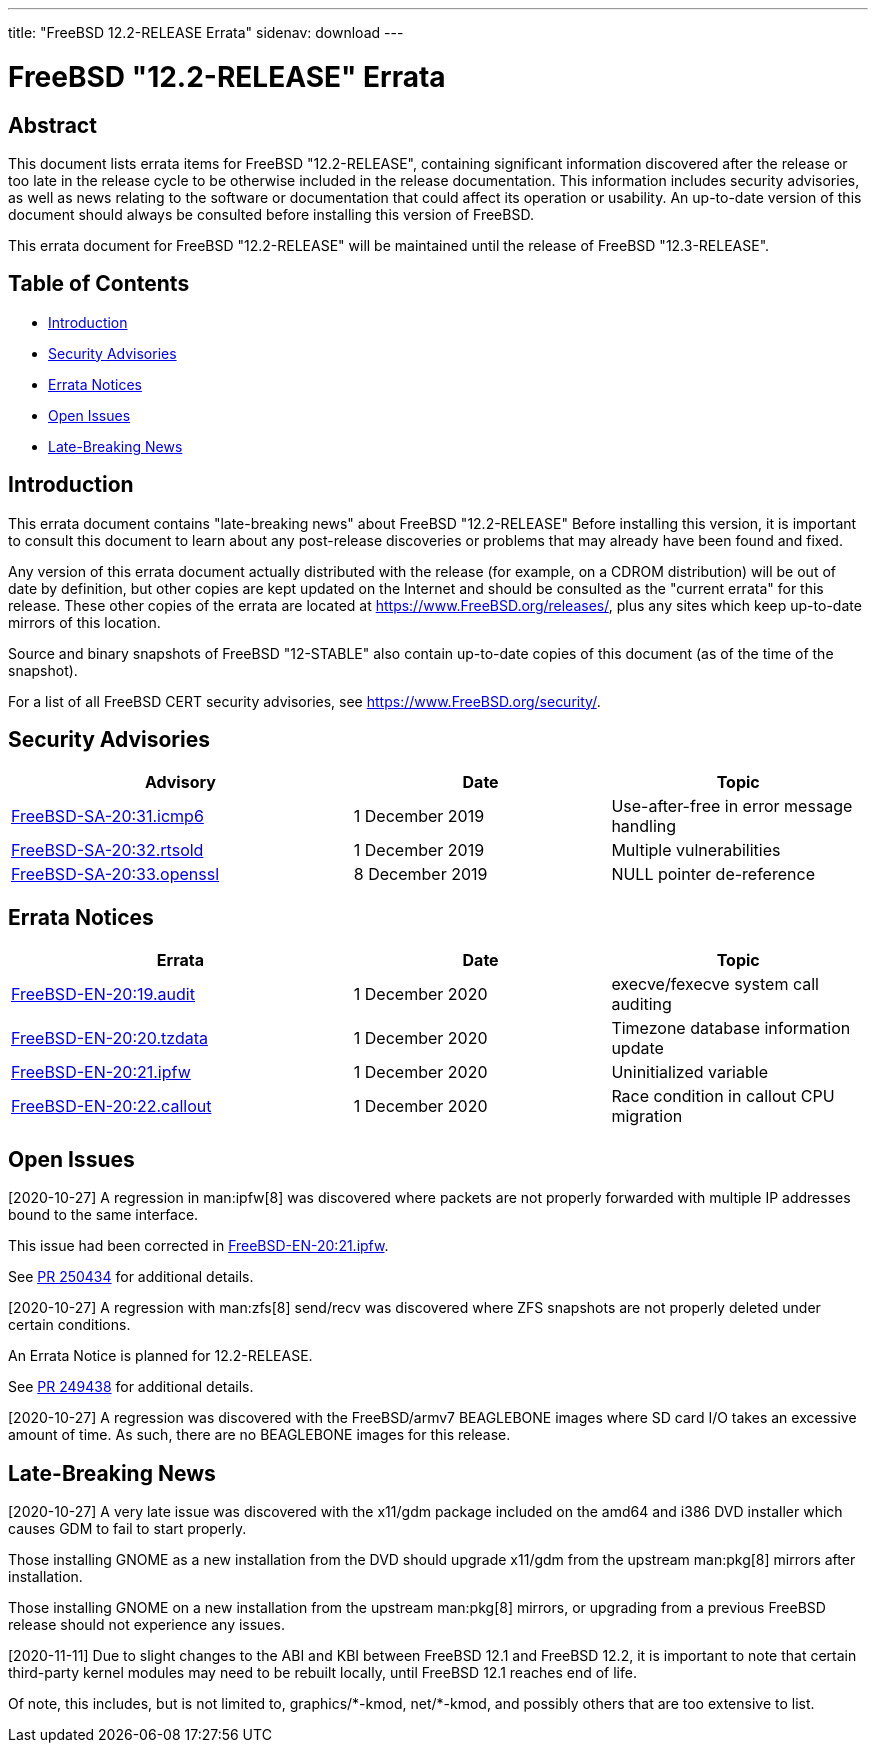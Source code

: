 ---
title: "FreeBSD 12.2-RELEASE Errata"
sidenav: download
---

:release: "12.2-RELEASE"
:releaseNext: "12.3-RELEASE"
:releaseBranch: "12-STABLE"

= FreeBSD {release} Errata

== Abstract

This document lists errata items for FreeBSD {release}, containing significant information discovered after the release or too late in the release cycle to be otherwise included in the release documentation. This information includes security advisories, as well as news relating to the software or documentation that could affect its operation or usability. An up-to-date version of this document should always be consulted before installing this version of FreeBSD.

This errata document for FreeBSD {release} will be maintained until the release of FreeBSD {releaseNext}.

== Table of Contents

* <<intro,Introduction>>
* <<security,Security Advisories>>
* <<errata,Errata Notices>>
* <<open-issues,Open Issues>>
* <<late-news,Late-Breaking News>>

[[intro]]
== Introduction

This errata document contains "late-breaking news" about FreeBSD {release} Before installing this version, it is important to consult this document to learn about any post-release discoveries or problems that may already have been found and fixed.

Any version of this errata document actually distributed with the release (for example, on a CDROM distribution) will be out of date by definition, but other copies are kept updated on the Internet and should be consulted as the "current errata" for this release. These other copies of the errata are located at https://www.FreeBSD.org/releases/, plus any sites which keep up-to-date mirrors of this location.

Source and binary snapshots of FreeBSD {releaseBranch} also contain up-to-date copies of this document (as of the time of the snapshot).

For a list of all FreeBSD CERT security advisories, see https://www.FreeBSD.org/security/.

[[security]]
== Security Advisories

[width="100%",cols="40%,30%,30%",options="header",]
|===
|Advisory |Date |Topic

|link:https://www.freebsd.org/security/advisories/FreeBSD-SA-20:31.icmp6.asc[FreeBSD-SA-20:31.icmp6] |1 December 2019 |Use-after-free in error message handling

|link:https://www.freebsd.org/security/advisories/FreeBSD-SA-20:32.rtsold.asc[FreeBSD-SA-20:32.rtsold] |1 December 2019 |Multiple vulnerabilities

|link:https://www.freebsd.org/security/advisories/FreeBSD-SA-20:33.openssl.asc[FreeBSD-SA-20:33.openssl] |8 December 2019 |NULL pointer de-reference

|===

[[errata]]
== Errata Notices

[width="100%",cols="40%,30%,30%",options="header",]
|===
|Errata |Date |Topic

|link:https://www.freebsd.org/security/advisories/FreeBSD-EN-20:19.audit.asc[FreeBSD-EN-20:19.audit] |1 December 2020 |execve/fexecve system call auditing

|link:https://www.freebsd.org/security/advisories/FreeBSD-EN-20:20.tzdata.asc[FreeBSD-EN-20:20.tzdata] |1 December 2020 |Timezone database information update

|link:https://www.freebsd.org/security/advisories/FreeBSD-EN-20:21.ipfw.asc[FreeBSD-EN-20:21.ipfw] |1 December 2020 |Uninitialized variable

|link:https://www.freebsd.org/security/advisories/FreeBSD-EN-20:22.callout.asc[FreeBSD-EN-20:22.callout] |1 December 2020 |Race condition in callout CPU migration

|===

[[open-issues]]
== Open Issues

[2020-10-27] A regression in man:ipfw[8] was discovered where packets are not properly forwarded with multiple IP addresses bound to the same interface.

This issue had been corrected in link:https://www.freebsd.org/security/advisories/FreeBSD-EN-20:21.ipfw.asc[FreeBSD-EN-20:21.ipfw].

See link:https://bugs.freebsd.org/bugzilla/show_bug.cgi?id=250434[PR 250434] for additional details.

[2020-10-27] A regression with man:zfs[8] send/recv was discovered where ZFS snapshots are not properly deleted under certain conditions.

An Errata Notice is planned for 12.2-RELEASE.

See link:https://bugs.freebsd.org/bugzilla/show_bug.cgi?id=249438[PR 249438] for additional details.

[2020-10-27] A regression was discovered with the FreeBSD/armv7 BEAGLEBONE images where SD card I/O takes an excessive amount of time. As such, there are no BEAGLEBONE images for this release.

[[late-news]]
== Late-Breaking News

[2020-10-27] A very late issue was discovered with the [.filename]#x11/gdm# package included on the amd64 and i386 DVD installer which causes GDM to fail to start properly.

Those installing GNOME as a new installation from the DVD should upgrade [.filename]#x11/gdm# from the upstream man:pkg[8] mirrors after installation.

Those installing GNOME on a new installation from the upstream man:pkg[8] mirrors, or upgrading from a previous FreeBSD release should not experience any issues.

[2020-11-11] Due to slight changes to the ABI and KBI between FreeBSD 12.1 and FreeBSD 12.2, it is important to note that certain third-party kernel modules may need to be rebuilt locally, until FreeBSD 12.1 reaches end of life.

Of note, this includes, but is not limited to, [.filename]#graphics/\*-kmod#, [.filename]#net/*-kmod#, and possibly others that are too extensive to list.
